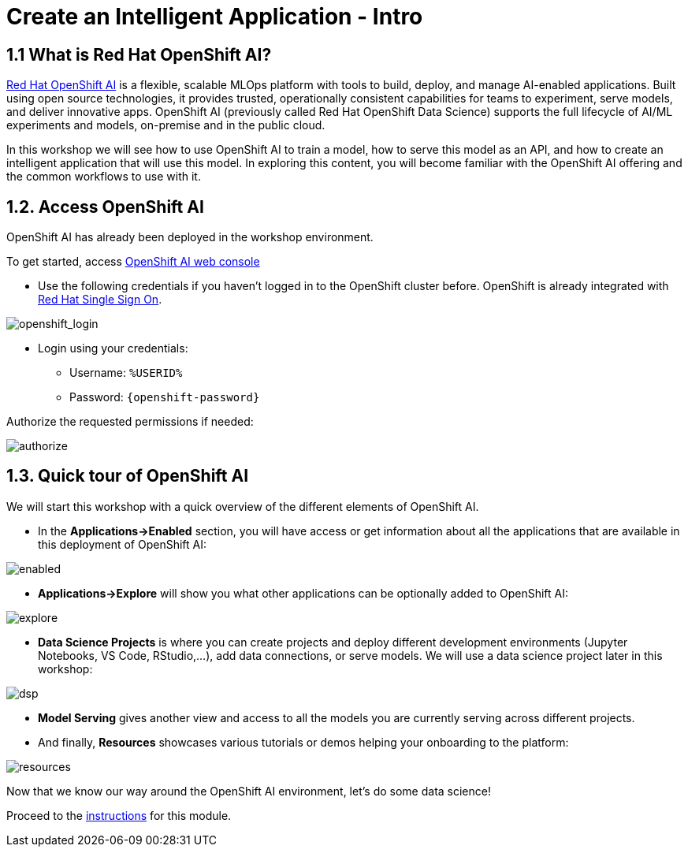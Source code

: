 = Create an Intelligent Application - Intro
:imagesdir: ../assets/images

++++
<!-- Google tag (gtag.js) -->
<script async src="https://www.googletagmanager.com/gtag/js?id=G-3HTRSDJ3M4"></script>
<script>
  window.dataLayer = window.dataLayer || [];
  function gtag(){dataLayer.push(arguments);}
  gtag('js', new Date());

  gtag('config', 'G-3HTRSDJ3M4');
</script>
<style>
  .nav-container, .pagination, .toolbar {
    display: none !important;
  }
  .doc {    
    max-width: 70rem !important;
  }
</style>
++++

== 1.1 What is Red Hat OpenShift AI?

https://www.redhat.com/en/technologies/cloud-computing/openshift/openshift-ai[Red Hat OpenShift AI^] is a flexible, scalable MLOps platform with tools to build, deploy, and manage AI-enabled applications. Built using open source technologies, it provides trusted, operationally consistent capabilities for teams to experiment, serve models, and deliver innovative apps. OpenShift AI (previously called Red Hat OpenShift Data Science) supports the full lifecycle of AI/ML experiments and models, on-premise and in the public cloud.

In this workshop we will see how to use OpenShift AI to train a model, how to serve this model as an API, and how to create an intelligent application that will use this model. In exploring this content, you will become familiar with the OpenShift AI offering and the common workflows to use with it.

== 1.2. Access OpenShift AI

OpenShift AI has already been deployed in the workshop environment.

To get started, access https://rhods-dashboard-redhat-ods-applications.%SUBDOMAIN%[OpenShift AI web console^]

* Use the following credentials if you haven't logged in to the OpenShift cluster before. OpenShift is already integrated with https://access.redhat.com/products/red-hat-single-sign-on/[Red Hat Single Sign On^].

image::ai/sso_login.png[openshift_login]

*  Login using your credentials:

** Username: `%USERID%`
** Password: `{openshift-password}`
 
Authorize the requested permissions if needed:

image::ai/authorize.png[]

== 1.3. Quick tour of OpenShift AI

We will start this workshop with a quick overview of the different elements of OpenShift AI.

* In the **Applications->Enabled** section, you will have access or get information about all the applications that are available in this deployment of OpenShift AI:

image::ai/enabled.png[]

* **Applications->Explore** will show you what other applications can be optionally added to OpenShift AI:

image::ai/explore.png[]

* **Data Science Projects** is where you can create projects and deploy different development environments (Jupyter Notebooks, VS Code, RStudio,...), add data connections, or serve models. We will use a data science project later in this workshop:

image::ai/dsp.png[]

* **Model Serving** gives another view and access to all the models you are currently serving across different projects.

* And finally, **Resources** showcases various tutorials or demos helping your onboarding to the platform:

image::ai/resources.png[]

Now that we know our way around the OpenShift AI environment, let's do some data science!

Proceed to the xref:./module-ai-instructions.adoc[instructions] for this module.